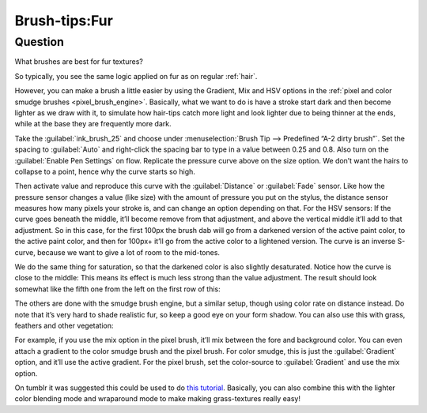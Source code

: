 .. meta::
   :description lang=en:
        A tutorial about creating fur in Krita.

.. metadata-placeholder
   :authors: - Wolthera van Hövell tot Westerflier <griffinvalley@gmail.com>
   :license: GNU free documentation license 1.3 or later.

.. _Fur:

==============
Brush-tips:Fur
==============

Question
--------

What brushes are best for fur textures?

.. image:: /images/brush-tips/Krita-brushtips-fur_01.png
    :alt: Some example of furs and hair.

So typically, you see the same logic applied on fur as on regular :ref:`hair`.

However, you can make a brush a little easier by using the Gradient, Mix and HSV options in the :ref:`pixel and color smudge brushes <pixel_brush_engine>`. Basically, what we want to do is have a stroke start dark and then become lighter as we draw with it, to simulate how hair-tips catch more light and look lighter due to being thinner at the ends, while at the base they are frequently more dark.

.. image:: /images/brush-tips/Krita-brushtips-fur_02.png
    :alt: Brush setting dialog for fur brush.

Take the :guilabel:`ink_brush_25` and choose under :menuselection:`Brush Tip --> Predefined “A-2 dirty brush”`. Set the spacing to :guilabel:`Auto` and right-click the spacing bar to type in a value between 0.25 and 0.8. Also turn on the :guilabel:`Enable Pen Settings` on flow. Replicate the pressure curve above on the size option. We don’t want the hairs to collapse to a point, hence why the curve starts so high.

.. image:: /images/brush-tips/Krita-brushtips-fur_03.png
    :alt: Brush setting dialog for fur.

Then activate value and reproduce this curve with the :guilabel:`Distance` or :guilabel:`Fade` sensor. Like how the pressure sensor changes a value (like size) with the amount of pressure you put on the stylus, the distance sensor measures how many pixels your stroke is, and can change an option depending on that. For the HSV sensors: If the curve goes beneath the middle, it’ll become remove from that adjustment, and above the vertical middle it’ll add to that adjustment. So in this case, for the first 100px the brush dab will go from a darkened version of the active paint color, to the active paint color, and then for 100px+ it’ll go from the active color to a lightened version. The curve is an inverse S-curve, because we want to give a lot of room to the mid-tones.

.. image:: /images/brush-tips/Krita-brushtips-fur_04.png
    :alt: Brush setting dialog showing color gradation.

We do the same thing for saturation, so that the darkened color is also slightly desaturated. Notice how the curve is close to the middle: This means its effect is much less strong than the value adjustment. The result should look somewhat like the fifth one from the left on the first row of this:

.. image:: /images/brush-tips/Krita-brushtips-fur_05.png
    :alt: Result of the brush that we made.

The others are done with the smudge brush engine, but a similar setup, though using color rate on distance instead. Do note that it’s very hard to shade realistic fur, so keep a good eye on your form shadow. You can also use this with grass, feathers and other vegetation:

.. image:: /images/brush-tips/Krita-brushtips-fur_06.png
    :alt: Using the fur brush to make grass and hair.

For example, if you use the mix option in the pixel brush, it’ll mix between the fore and background color. You can even attach a gradient to the color smudge brush and the pixel brush. For color smudge, this is just the :guilabel:`Gradient` option, and it’ll use the active gradient. For the pixel brush, set the color-source to :guilabel:`Gradient` and use the mix option.

.. image:: /images/brush-tips/Krita-brushtips-fur_07.png
    :alt: Fur brush with the color source to gradient and mix option.

On tumblr it was suggested this could be used to do `this tutorial <https://vimeo.com/78183651>`_. Basically, you can also combine this with the lighter color blending mode and wraparound mode to make making grass-textures really easy!
